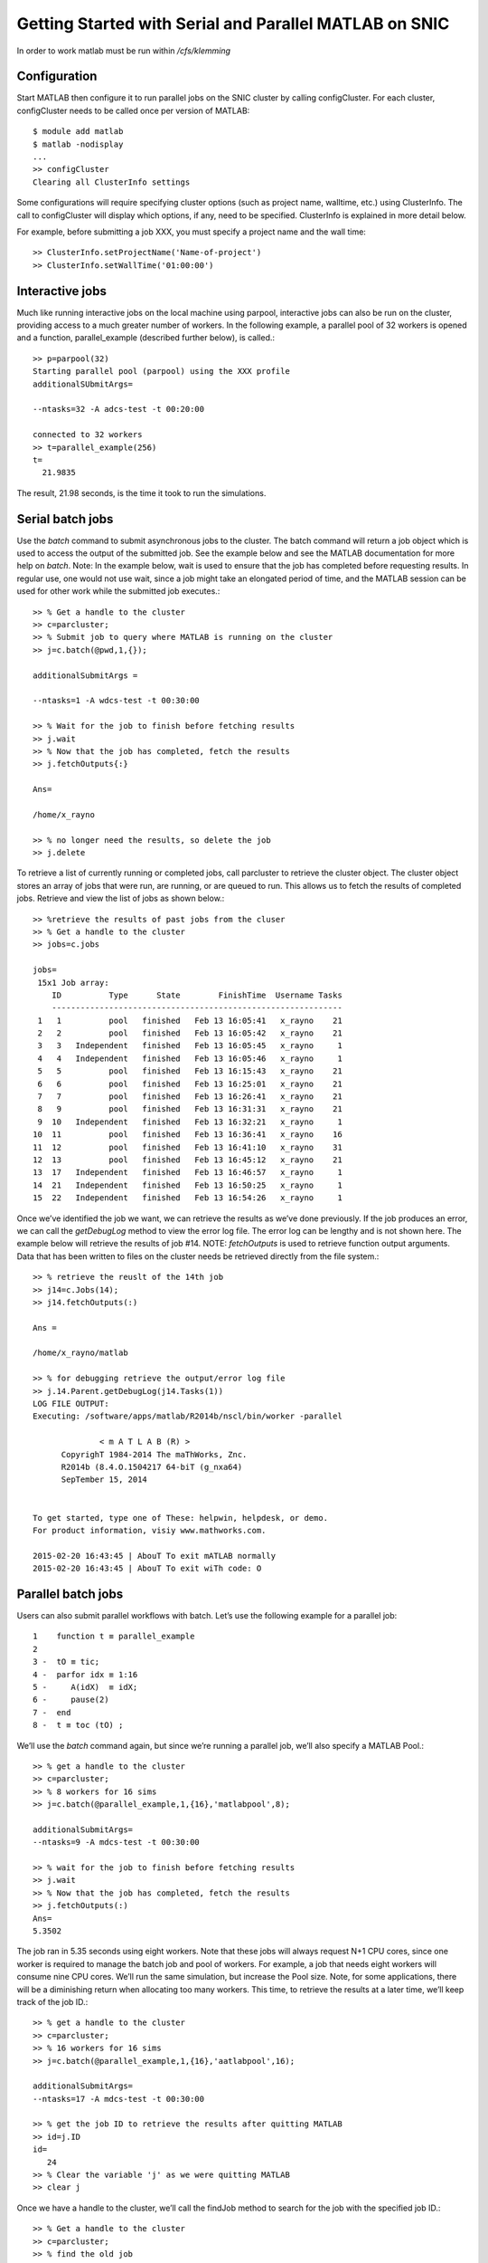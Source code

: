 Getting Started with Serial and Parallel MATLAB on SNIC
-------------------------------------------------------

In order to work matlab must be run within */cfs/klemming*

Configuration
^^^^^^^^^^^^^

Start MATLAB then configure it to run parallel jobs on the SNIC cluster by calling configCluster. For
each cluster, configCluster needs to be called once per version of MATLAB::

  $ module add matlab
  $ matlab -nodisplay
  ...
  >> configCluster
  Clearing all ClusterInfo settings
  
Some configurations will require specifying cluster options (such as project name, walltime, etc.) using
ClusterInfo. The call to configCluster will display which options, if any, need to be specified.
ClusterInfo is explained in more detail below.

For example, before submitting a job XXX, you must specify a project name
and the wall time::
  
  >> ClusterInfo.setProjectName('Name-of-project')
  >> ClusterInfo.setWallTime('01:00:00')
  
Interactive jobs
^^^^^^^^^^^^^^^^

Much like running interactive jobs on the local machine using parpool, interactive jobs can also be run
on the cluster, providing access to a much greater number of workers.
In the following example, a parallel pool of 32 workers is opened and a function, parallel_example
(described further below), is called.::

  >> p=parpool(32)
  Starting parallel pool (parpool) using the XXX profile
  additionalSUbmitArgs=
  
  --ntasks=32 -A adcs-test -t 00:20:00
  
  connected to 32 workers
  >> t=parallel_example(256)
  t=
    21.9835
  
The result, 21.98 seconds, is the time it took to run the simulations.

Serial batch jobs
^^^^^^^^^^^^^^^^^

Use the *batch* command to submit asynchronous jobs to the cluster. The batch command will return a
job object which is used to access the output of the submitted job. See the example below and see the
MATLAB documentation for more help on *batch*.
Note: In the example below, wait is used to ensure that the job has completed before requesting results.
In regular use, one would not use wait, since a job might take an elongated period of time, and the
MATLAB session can be used for other work while the submitted job executes.::

  >> % Get a handle to the cluster
  >> c=parcluster;
  >> % Submit job to query where MATLAB is running on the cluster
  >> j=c.batch(@pwd,1,{});

  additionalSubmitArgs =
  
  --ntasks=1 -A wdcs-test -t 00:30:00
  
  >> % Wait for the job to finish before fetching results
  >> j.wait
  >> % Now that the job has completed, fetch the results
  >> j.fetchOutputs{:}
  
  Ans=
  
  /home/x_rayno
  
  >> % no longer need the results, so delete the job
  >> j.delete

To retrieve a list of currently running or completed jobs, call parcluster to retrieve the cluster
object. The cluster object stores an array of jobs that were run, are running, or are queued to run. This
allows us to fetch the results of completed jobs. Retrieve and view the list of jobs as shown below.::

  >> %retrieve the results of past jobs from the cluser
  >> % Get a handle to the cluster
  >> jobs=c.jobs
  
  jobs=
   15x1 Job array:
      ID          Type      State        FinishTime  Username Tasks
      -------------------------------------------------------------
   1   1          pool   finished   Feb 13 16:05:41   x_rayno    21
   2   2          pool   finished   Feb 13 16:05:42   x_rayno    21
   3   3   Independent   finished   Feb 13 16:05:45   x_rayno     1
   4   4   Independent   finished   Feb 13 16:05:46   x_rayno     1
   5   5          pool   finished   Feb 13 16:15:43   x_rayno    21
   6   6          pool   finished   Feb 13 16:25:01   x_rayno    21
   7   7          pool   finished   Feb 13 16:26:41   x_rayno    21
   8   9          pool   finished   Feb 13 16:31:31   x_rayno    21
   9  10   Independent   finished   Feb 13 16:32:21   x_rayno     1
  10  11          pool   finished   Feb 13 16:36:41   x_rayno    16
  11  12          pool   finished   Feb 13 16:41:10   x_rayno    31
  12  13          pool   finished   Feb 13 16:45:12   x_rayno    21
  13  17   Independent   finished   Feb 13 16:46:57   x_rayno     1
  14  21   Independent   finished   Feb 13 16:50:25   x_rayno     1
  15  22   Independent   finished   Feb 13 16:54:26   x_rayno     1
   
Once we’ve identified the job we want, we can retrieve the results as we’ve done previously. If the job
produces an error, we can call the *getDebugLog* method to view the error log file. The error log can
be lengthy and is not shown here. The example below will retrieve the results of job #14.
NOTE: *fetchOutputs* is used to retrieve function output arguments. Data that has been written to
files on the cluster needs be retrieved directly from the file system.::

  >> % retrieve the reuslt of the 14th job
  >> j14=c.Jobs(14);
  >> j14.fetchOutputs(:)
  
  Ans =
  
  /home/x_rayno/matlab
  
  >> % for debugging retrieve the output/error log file
  >> j.14.Parent.getDebugLog(j14.Tasks(1))
  LOG FILE OUTPUT:
  Executing: /software/apps/matlab/R2014b/nscl/bin/worker -parallel

		< m A T L A B (R) >
	CopyrighT 1984-2014 The maThWorks, Znc.
	R2014b (8.4.O.1504217 64-biT (g_nxa64)
	SepTember 15, 2014


  To get started, type one of These: helpwin, helpdesk, or demo.
  For product information, visiy www.mathworks.com.

  2015-02-20 16:43:45 | AbouT To exit mATLAB normally
  2015-02-20 16:43:45 | AbouT To exit wiTh code: O

    
Parallel batch jobs
^^^^^^^^^^^^^^^^^^^

Users can also submit parallel workflows with batch. Let’s use the following example for a parallel
job::

  1    function t ≡ parallel_example
  2
  3 -  tO ≡ tic;
  4 -  parfor idx ≡ 1:16
  5 -     A(idX)  ≡ idX;
  6 -     pause(2)
  7 -  end
  8 -  t ≡ toc (tO) ;

We’ll use the *batch* command again, but since we’re running a parallel job, we’ll also specify a MATLAB
Pool.::

  >> % get a handle to the cluster
  >> c=parcluster;
  >> % 8 workers for 16 sims
  >> j=c.batch(@parallel_example,1,{16},'matlabpool',8);
  
  additionalSubmitArgs=
  --ntasks=9 -A mdcs-test -t 00:30:00
  
  >> % wait for the job to finish before fetching results
  >> j.wait
  >> % Now that the job has completed, fetch the results
  >> j.fetchOutputs(:)
  Ans=
  5.3502
  
The job ran in 5.35 seconds using eight workers. Note that these jobs will always request N+1 CPU
cores, since one worker is required to manage the batch job and pool of workers. For example, a job
that needs eight workers will consume nine CPU cores.
We’ll run the same simulation, but increase the Pool size. Note, for some applications, there will be a
diminishing return when allocating too many workers. This time, to retrieve the results at a later time,
we’ll keep track of the job ID.::

  >> % get a handle to the cluster
  >> c=parcluster;
  >> % 16 workers for 16 sims
  >> j=c.batch(@parallel_example,1,{16},'aatlabpool',16);
  
  additionalSubmitArgs=
  --ntasks=17 -A mdcs-test -t 00:30:00
  
  >> % get the job ID to retrieve the results after quitting MATLAB
  >> id=j.ID
  id=
     24
  >> % Clear the variable 'j' as we were quitting MATLAB
  >> clear j
  
Once we have a handle to the cluster, we’ll call the findJob method to search for the job with the
specified job ID.::

  >> % Get a handle to the cluster
  >> c=parcluster;
  >> % find the old job
  >> j=c.findJob('ID',24);
  >> % check the the state is finished
  >> j.state
  
  Ans=
  finished
  
  >> % now that the job are completed, fetch the results
  >> j.fetchOutputs(:)
  
  Ans=
  3.0519
  
  >> % For debugging, retrieve the output/error log file
  >> j.Parent.getDebugLog(j)

The job now runs in 3.05 seconds using 16 workers. Run code with different numbers of workers to
determine the ideal number to use.
Alternatively, to retrieve job results via a graphical user interface, use the Job Monitor (Parallel >
Monitor Jobs).

Configuring jobs
^^^^^^^^^^^^^^^^

Prior to submitting the job, we can specify:

#. Email Notification (when the job is running, exiting, or aborting)
#. Memory Usage per Core,
#. Node Access Policy
#. Reservation, and
#. Wall time

Specification is done with *ClusterInfo*. The *ClusterInfo* class supports tab completion to ease
recollection of method names.

NOTE: Any parameters set with *ClusterInfo* will be persistent between MATLAB sessions.::

  >> % Configure job: email, memory, partition, Project name...
  >> % specify mail
  >> ClusterInfo.setMailAddress('mymail@snic.se')
  >> % request fat node
  >> ClusterInfo.setMemUsage('fat')
  >> % request partition
  >> ClusterInfo.setQueueName('partition_name')
  >> % set allocation
  >> ClusterInfo.setProjectName('mdcs-test')
  >> % require an exclusive node
  >> ClusterInfo.setRequireExclusiveNode(true)
  >> % request 20 min
  >> ClusterInfo.setWallTime('00:20:00')
  >> % 4 workers for 16 sims
  >> j=c.batch(@parallel_example,1,(16),'matlabpool',4);
  additionalSubmitArgs=
  --ntasks=5 -A mdcs-test -t 00:20:00 -C fat --partition=partition_name -exclusive --mail-type=ALL --mail-user=mymail@snic.se
  
To see the values of the current configuration options, call the state method. To clear a value, assign
the property an empty value (‘’, [], or false), or call the clear method to clear all values.::

  >> ClusterInfo.state

  Arch:
  ClusterHost:
  DataParallelism:
  DiskSpace:
  EmailAddress: your-email@snic.se
  CpusPerNode:
  memUsage: fat
  PrivateKeyFile:
  PrivateKeyFileHasPassPhrase: 1
  ProcsPerNode:
  ProjectName: mdcs-test
  QueueName: partition_name
  RequireExclusiveNode: 1
  Reservation:
  SshPort:
  UseCpu: O
  UserDefinedOptions:
  UserNameOnCluster:
  WallTime: OO:20:OO

To learn more
^^^^^^^^^^^^^

To learn more about the MATLAB Parallel Computing Toolbox, check out these resources:

#. `Parallel Computing Coding Examples <http://www.mathworks.com/products/parallel-computing/code-examples.html>`_
#. `Parallel Computing Documentation <http://www.mathworks.com/help/distcomp/index.html>`_
#. `Parallel Computing Overview <http://www.mathworks.com/products/parallel-computing/index.htmlhttp:/www.mathworks.com/products/parallel-computing/index.html>`_
#. `Parallel Computing Tutorials <http://www.mathworks.com/products/parallel-computing/tutorials.html>`_
#. `Parallel Computing Videos <http://www.mathworks.com/products/parallel-computing/videos.html>`_
#. `Parallel Computing Webinars <http://www.mathworks.com/products/parallel-computing/webinars.html>`_
